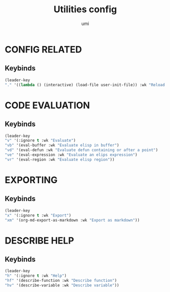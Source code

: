 #+TITLE: Utilities config
#+AUTHOR: umi
#+STARTUP: overview

* CONFIG RELATED
** Keybinds

#+begin_src emacs-lisp
  (leader-key
  "." '((lambda () (interactive) (load-file user-init-file)) :wk "Reload config"))
#+end_src

* CODE EVALUATION
** Keybinds

#+begin_src emacs-lisp
    (leader-key
    "v" '(:ignore t :wk "Evaluate")
    "vb" '(eval-buffer :wk "Evaluate elisp in buffer")
    "vd" '(eval-defun :wk "Evaluate defun containing or after a point")
    "ve" '(eval-expression :wk "Evaluate an elips expression")
    "vr" '(eval-region :wk "Evaluate elisp region"))
#+end_src

* EXPORTING
** Keybinds

  #+begin_src emacs-lisp
      (leader-key
      "x" '(:ignore t :wk "Export")
      "xm" '(org-md-export-as-markdown :wk "Export as markdown"))
#+end_src

* DESCRIBE HELP
** Keybinds

    #+begin_src emacs-lisp
    (leader-key
    "h" '(:ignore t :wk "Help")
    "hf" '(describe-function :wk "Describe function")
    "hv" '(describe-variable :wk "Describe variable"))
#+end_src
